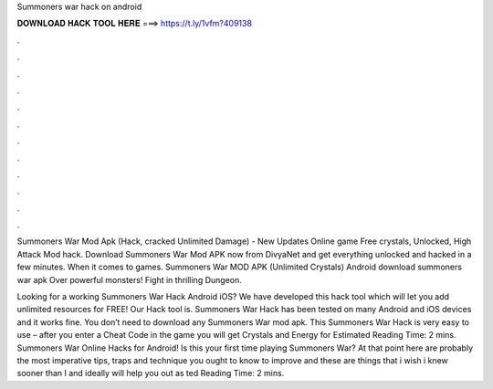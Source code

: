 Summoners war hack on android



𝐃𝐎𝐖𝐍𝐋𝐎𝐀𝐃 𝐇𝐀𝐂𝐊 𝐓𝐎𝐎𝐋 𝐇𝐄𝐑𝐄 ===> https://t.ly/1vfm?409138



.



.



.



.



.



.



.



.



.



.



.



.

Summoners War Mod Apk (Hack, cracked Unlimited Damage) - New Updates Online game Free crystals, Unlocked, High Attack Mod hack. Download Summoners War Mod APK now from DivyaNet and get everything unlocked and hacked in a few minutes. When it comes to games. Summoners War MOD APK (Unlimited Crystals) Android download summoners war apk Over powerful monsters! Fight in thrilling Dungeon.

Looking for a working Summoners War Hack Android iOS? We have developed this hack tool which will let you add unlimited resources for FREE! Our Hack tool is. Summoners War Hack has been tested on many Android and iOS devices and it works fine. You don’t need to download any Summoners War mod apk. This Summoners War Hack is very easy to use – after you enter a Cheat Code in the game you will get Crystals and Energy for Estimated Reading Time: 2 mins. Summoners War Online Hacks for Android! Is this your first time playing Summoners War? At that point here are probably the most imperative tips, traps and technique you ought to know to improve and these are things that i wish i knew sooner than I and ideally will help you out as ted Reading Time: 2 mins.
